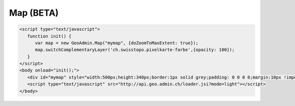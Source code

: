 .. raw:: html

   <script language=javascript type='text/javascript'>

   function hidediv(div, showDiv, hideDiv) {
      document.getElementById(div).style.visibility = 'hidden';
      document.getElementById(div).style.display = 'none';
      document.getElementById(hideDiv).style.visibility = 'hidden';
      document.getElementById(hideDiv).style.display = 'none';
      document.getElementById(showDiv).style.visibility = 'visible';
      document.getElementById(showDiv).style.display = 'block';
   }

   function showdiv(div, showDiv, hideDiv) {
      document.getElementById(div).style.visibility = 'visible';
      document.getElementById(div).style.display = 'block';
      document.getElementById(showDiv).style.visibility = 'hidden';
      document.getElementById(showDiv).style.display = 'none';
      document.getElementById(hideDiv).style.visibility = 'visible';
      document.getElementById(hideDiv).style.display = 'block';
   }
   </script>

Map (BETA)
----------

.. raw:: html

   <body>
      <div id="mymap" style="width:500px;height:340px;border:1px solid grey;padding: 0 0 0 0;margin:10px !important;"></div>
   </body>

.. raw:: html

    <a id="showRef11" href="javascript:showdiv('codeBlock11','showRef11','hideRef11')" style="display: none; visibility: hidden; margin:10px !important;">Show code</a>
    <a id="hideRef11" href="javascript:hidediv('codeBlock11','showRef11','hideRef11')" style="margin:10px !important;">Hide code</a>
    <div id="codeBlock11" style="margin:10px !important;">

.. code-block:: html

   <script type="text/javascript">
      function init() {
         var map = new GeoAdmin.Map("mymap", {doZoomToMaxExtent: true});
         map.switchComplementaryLayer('ch.swisstopo.pixelkarte-farbe',{opacity: 100});
      }
   </script>
   <body onload="init();">
      <div id="mymap" style="width:500px;height:340px;border:1px solid grey;padding: 0 0 0 0;margin:10px !important;"></div>
      <script type="text/javascript" src="http://api.geo.admin.ch/loader.jsi?mode=light"></script>
   </body>

.. raw:: html

    </div>

.. raw:: html

   <script type="text/javascript">
      function init() {
         var map = new GeoAdmin.Map("mymap", {doZoomToMaxExtent: true});
         map.switchComplementaryLayer('ch.swisstopo.pixelkarte-farbe',{opacity: 100});
      }
   </script>

   <body onload="init();">
     <script type="text/javascript" src="../../../loader.js?mode=light"></script>
   </body>
